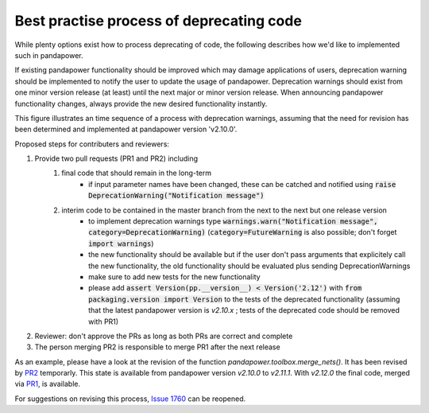 Best practise process of deprecating code
------------------------------------------

While plenty options exist how to process deprecating of code, the following describes how we'd like to implemented such in pandapower.

If existing pandapower functionality should be improved which may damage applications of users, deprecation warning should be implemented to notify the user to update the usage of pandapower.
Deprecation warnings should exist from one minor version release (at least) until the next major or minor version release.
When announcing pandapower functionality changes, always provide the new desired functionality instantly.

This figure illustrates an time sequence of a process with deprecation warnings, assuming that the need for revision has been determined and implemented at pandapower version 'v2.10.0'.

.. image:: /pics/deprecating/deprecating.svg
		:width: 500em
		:align: center

Proposed steps for contributers and reviewers:

#. Provide two pull requests (PR1 and PR2) including
    #. final code that should remain in the long-term
        * if input parameter names have been changed, these can be catched and notified using :code:`raise DeprecationWarning("Notification message")`
    #. interim code to be contained in the master branch from the next to the next but one release version
        * to implement deprecation warnings type :code:`warnings.warn("Notification message", category=DeprecationWarning)` (:code:`category=FutureWarning` is also possible; don't forget :code:`import warnings`)
        * the new functionality should be available but if the user don't pass arguments that explicitely call the new functionality, the old functionality should be evaluated plus sending DeprecationWarnings
        * make sure to add new tests for the new functionality
        * please add :code:`assert Version(pp.__version__) < Version('2.12')` with :code:`from packaging.version import Version` to the tests of the deprecated functionality (assuming that the latest pandapower version is `v2.10.x` ; tests of the deprecated code should be removed with PR1)
#. Reviewer: don't approve the PRs as long as both PRs are correct and complete
#. The person merging PR2 is responsible to merge PR1 after the next release

As an example, please have a look at the revision of the function `pandapower.toolbox.merge_nets()`.
It has been revised by `PR2 <https://github.com/e2nIEE/pandapower/pull/1764>`_ temporarly. This state is available from pandapower version `v2.10.0` to `v2.11.1`.
With `v2.12.0` the final code, merged via `PR1 <https://github.com/e2nIEE/pandapower/pull/1765>`_, is available.

For suggestions on revising this process, `Issue 1760 <https://github.com/e2nIEE/pandapower/issues/1760>`_ can be reopened.
